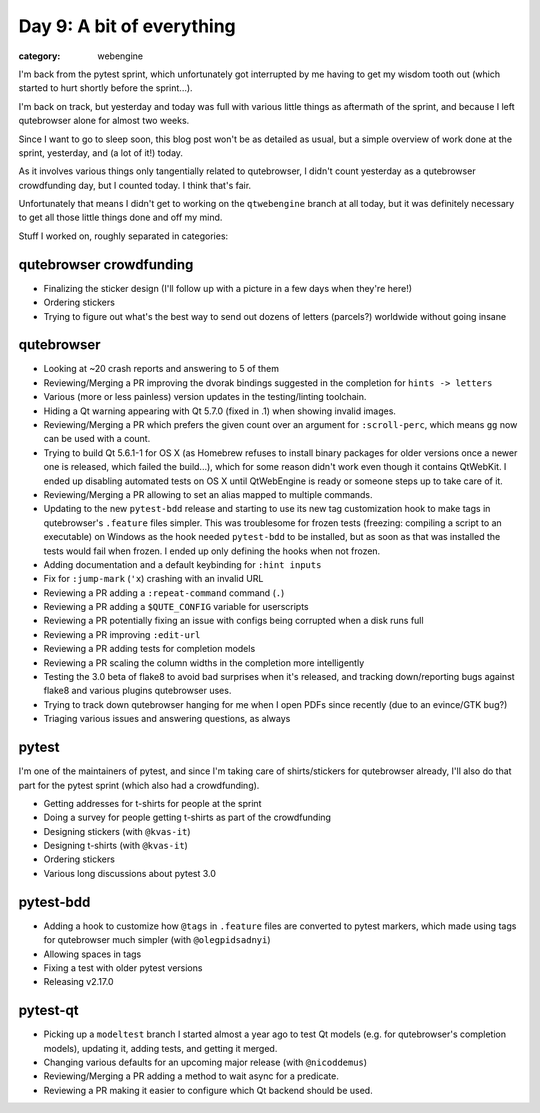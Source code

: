 ##########################
Day 9: A bit of everything
##########################

:category: webengine

I'm back from the pytest sprint, which unfortunately got interrupted by me
having to get my wisdom tooth out (which started to hurt shortly before the
sprint...).

I'm back on track, but yesterday and today was full with various little things
as aftermath of the sprint, and because I left qutebrowser alone for almost two
weeks.

Since I want to go to sleep soon, this blog post won't be as detailed as usual,
but a simple overview of work done at the sprint, yesterday, and (a lot of it!)
today.

As it involves various things only tangentially related to qutebrowser, I
didn't count yesterday as a qutebrowser crowdfunding day, but I counted today.
I think that's fair.

Unfortunately that means I didn't get to working on the ``qtwebengine`` branch
at all today, but it was definitely necessary to get all those little things
done and off my mind.

Stuff I worked on, roughly separated in categories:

************************
qutebrowser crowdfunding
************************

- Finalizing the sticker design (I'll follow up with a picture in a few days
  when they're here!)
- Ordering stickers
- Trying to figure out what's the best way to send out dozens of letters
  (parcels?) worldwide without going insane

***********
qutebrowser
***********

- Looking at ~20 crash reports and answering to 5 of them
- Reviewing/Merging a PR improving the dvorak bindings suggested in the
  completion for ``hints -> letters``
- Various (more or less painless) version updates in the testing/linting
  toolchain.
- Hiding a Qt warning appearing with Qt 5.7.0 (fixed in .1) when showing
  invalid images.
- Reviewing/Merging a PR which prefers the given count over an argument for
  ``:scroll-perc``, which means ``gg`` now can be used with a count.
- Trying to build Qt 5.6.1-1 for OS X (as Homebrew refuses to install binary
  packages for older versions once a newer one is released, which failed the
  build...), which for some reason didn't work even though it contains
  QtWebKit. I ended up disabling automated tests on OS X until QtWebEngine is
  ready or someone steps up to take care of it.
- Reviewing/Merging a PR allowing to set an alias mapped to multiple commands.
- Updating to the new ``pytest-bdd`` release and starting to use its new tag
  customization hook to make tags in qutebrowser's ``.feature`` files simpler.
  This was troublesome for frozen tests (freezing: compiling a script to an
  executable) on Windows as the hook needed ``pytest-bdd`` to be installed, but
  as soon as that was installed the tests would fail when frozen. I ended up
  only defining the hooks when not frozen.
- Adding documentation and a default keybinding for ``:hint inputs``
- Fix for ``:jump-mark`` (``'x``) crashing with an invalid URL
- Reviewing a PR adding a ``:repeat-command`` command (``.``)
- Reviewing a PR adding a ``$QUTE_CONFIG`` variable for userscripts
- Reviewing a PR potentially fixing an issue with configs being corrupted when
  a disk runs full
- Reviewing a PR improving ``:edit-url``
- Reviewing a PR adding tests for completion models
- Reviewing a PR scaling the column widths in the completion more intelligently
- Testing the 3.0 beta of flake8 to avoid bad surprises when it's released, and
  tracking down/reporting bugs against flake8 and various plugins qutebrowser
  uses.
- Trying to track down qutebrowser hanging for me when I open PDFs since
  recently (due to an evince/GTK bug?)
- Triaging various issues and answering questions, as always

******
pytest
******

I'm one of the maintainers of pytest, and since I'm taking care of
shirts/stickers for qutebrowser already, I'll also do that part for the pytest
sprint (which also had a crowdfunding).

- Getting addresses for t-shirts for people at the sprint
- Doing a survey for people getting t-shirts as part of the crowdfunding
- Designing stickers (with ``@kvas-it``)
- Designing t-shirts (with ``@kvas-it``)
- Ordering stickers
- Various long discussions about pytest 3.0

**********
pytest-bdd
**********

- Adding a hook to customize how ``@tags`` in ``.feature`` files are converted
  to pytest markers, which made using tags for qutebrowser much simpler (with
  ``@olegpidsadnyi``)
- Allowing spaces in tags
- Fixing a test with older pytest versions
- Releasing v2.17.0

*********
pytest-qt
*********

- Picking up a ``modeltest`` branch I started almost a year ago to test Qt
  models (e.g. for qutebrowser's completion models), updating it, adding tests,
  and getting it merged.
- Changing various defaults for an upcoming major release (with ``@nicoddemus``)
- Reviewing/Merging a PR adding a method to wait async for a predicate.
- Reviewing a PR making it easier to configure which Qt backend should be used.
